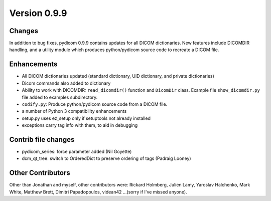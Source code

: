 Version 0.9.9
=============

Changes
---------

In addition to bug fixes, pydicom 0.9.9 contains updates for all DICOM
dictionaries.  New features include DICOMDIR handling, and a utility module
which produces python/pydicom source code to recreate a DICOM file.

Enhancements
------------

* All DICOM dictionaries updated (standard dictionary, UID dictionary, and
  private dictionaries)
* Dicom commands also added to dictionary
* Ability to work with DICOMDIR: ``read_dicomdir()`` function and ``DicomDir``
  class. Example file ``show_dicomdir.py`` file added to examples subdirectory.
* ``codify.py``: Produce python/pydicom source code from a DICOM file.
* a number of Python 3 compatibility enhancements
* setup.py uses ez_setup only if setuptools not already installed
* exceptions carry tag info with them, to aid in debugging

Contrib file changes
--------------------

* pydicom_series:  force parameter added (Nil Goyette)
* dcm_qt_tree: switch to OrderedDict to preserve ordering of tags (Padraig Looney)

Other Contributors
------------------

Other than Jonathan and myself, other contributors were: Rickard Holmberg,
Julien Lamy, Yaroslav Halchenko, Mark White, Matthew Brett, Dimitri
Papadopoulos, videan42 ...(sorry if I've missed anyone).

